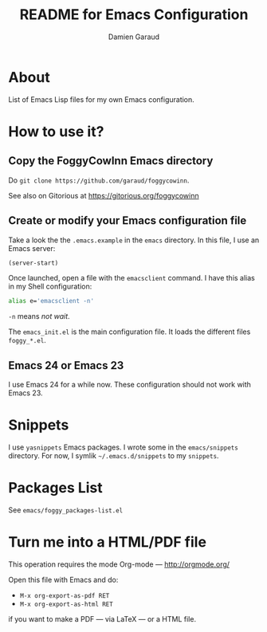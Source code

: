 #+TITLE: README for Emacs Configuration
#+AUTHOR: Damien Garaud

* About

List of Emacs Lisp files for my own Emacs configuration.

* How to use it?
** Copy the FoggyCowInn Emacs directory

Do =git clone https://github.com/garaud/foggycowinn=.

See also on Gitorious at https://gitorious.org/foggycowinn

** Create or modify your Emacs configuration file

Take a look the the =.emacs.example= in the =emacs= directory. In this file, I
use an Emacs server:

#+BEGIN_SRC lisp
(server-start)
#+END_SRC

Once launched, open a file with the =emacsclient= command. I have this alias in
my Shell configuration:

#+BEGIN_SRC sh
alias e='emacsclient -n'
#+END_SRC

=-n= means /not wait/.

The =emacs_init.el= is the main configuration file. It loads the different
files =foggy_*.el=.

** Emacs 24 or Emacs 23

I use Emacs 24 for a while now. These configuration should not work with
Emacs 23.

* Snippets

  I use =yasnippets= Emacs packages. I wrote some in the =emacs/snippets=
  directory. For now, I symlik =~/.emacs.d/snippets= to my =snippets=.

* Packages List

  See =emacs/foggy_packages-list.el=

* Turn me into a HTML/PDF file

  This operation requires the mode Org-mode --- http://orgmode.org/

  Open this file with Emacs and do:

  - =M-x org-export-as-pdf RET=
  - =M-x org-export-as-html RET=

  if you want to make a PDF --- via LaTeX --- or a HTML file.
